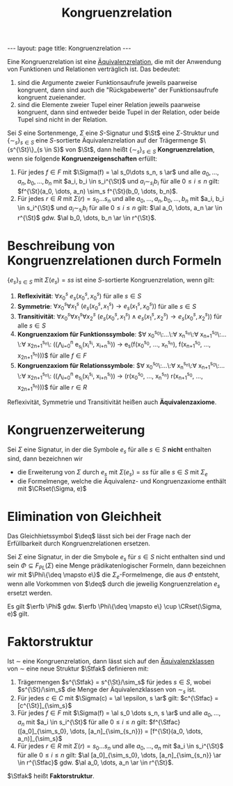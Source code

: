 #+TITLE: Kongruenzrelation
#+STARTUP: content
#+STARTUP: latexpreview
#+STARTUP: inlineimages
#+OPTIONS: toc:nil
#+BEGIN_HTML
---
layout: page
title: Kongruenzrelation
---
#+END_HTML

Eine Kongruenzrelation ist eine
[[../../mathe/aequivalenzrelation.org][Äquivalenzrelation]], die mit
der Anwendung von Funktionen und Relationen verträglich ist. Das bedeutet:

1. sind die Argumente zweier Funktionsaufrufe jeweils paarweise
   kongruent, dann sind auch die "Rückgabewerte" der Funktionsaufrufe
   kongruent zueienander.
2. sind die Elemente zweier Tupel einer Relation jeweils paarweise
   kongruent, dann sind entweder beide Tupel in der Relation, oder
   beide Tupel sind nicht in der Relation.

Sei $S$ eine Sortenmenge, $\Sigma$ eine $S$-Signatur und $\St$ eine
$\Sigma$-Struktur und $\{\sim_s\}_{s \in S}$ eine $S$-sortierte
Äquivalenzrelation auf der Trägermenge $\{s^{\St}\}_{s \in S}$ von
$\St$, dann heißt $\{\sim_s\}_{s \in S}$ *Kongruenzrelation*, wenn
sie folgende *Kongruenzeigenschaften* erfüllt:

1. Für jedes $f \in F$ mit $\Sigma(f) = \al s_0\dots s_n, s \ar$ und
   alle $a_0, \dots, a_n, b_0, \dots, b_n$ mit $a_i, b_i \in
   s_i^{\St}$ und $a_i \sim_{s_i} b_i$ für alle $0 \leq i \leq n$
   gilt: $f^{\St}(a_0, \dots, a_n) \sim_s f^{\St}(b_0, \dots, b_n)$.
2. Für jedes $r \in R$ mit $\Sigma(r) = s_0\dots s_n$ und alle $a_0,
   \dots, a_n, b_0, \dots, b_n$ mit $a_i, b_i \in s_i^{\St}$ und $a_i
   \sim_{s_i} b_i$ für alle $0 \leq i \leq n$ gilt: $\al a_0, \dots,
   a_n \ar \in r^{\St}$ gdw. $\al b_0, \dots, b_n \ar \in r^{\St}$.

* Beschreibung von Kongruenzrelationen durch Formeln

$\{e_s\}_{s \in S}$ mit $\Sigma(e_s) = ss$ ist eine $S$-sortierte
Kongruenzrelation, wenn gilt:

1. *Reflexivität*: $\forall x_0^s\: e_s(x_0^s, x_0^s)$ für alle $s\in S$
2. *Symmetrie*: $\forall x_0^s \forall x_1^s\: (e_s(x_0^s, x_1^s)
   \rightarrow e_s(x_1^s, x_0^s))$ für alle $s \in S$
3. *Transitivität*: $\forall x_0^s \forall x_1^s \forall x_2^s\:
   (e_s(x_0^s, x_1^s) \wedge e_s(x_1^s, x_2^s) \rightarrow e_s(x_0^s,
   x_2^s))$ für alle $s \in S$
4. *Kongruenzaxiom für Funktionssymbole*: $\forall
   x_0^{s_0}\:\dots\:\forall x_n^{s_n}\:\forall
   x_{n+1}^{s_0}\:\dots\:\forall x_{2n+1}^{s_n}\:
   \left(\left(\bigwedge_{i=0}^{n} e_{s_i}(x_i^{s_i},
   x_{i+n}^{s_i})\right) \rightarrow e_s(f(x_0^{s_0}, \dots,
   x_n^{s_n}), f(x_{n+1}^{s_0}, \dots, x_{2n+1}^{s_n}))\right)$ für
   alle $f \in F$
5. *Kongruenzaxiom für Relationssymbole*: $\forall
   x_0^{s_0}\:\dots\:\forall x_n^{s_n}\:\forall
   x_{n+1}^{s_0}\:\dots\:\forall x_{2n+1}^{s_n}\:
   \left(\left(\bigwedge_{i=0}^{n} e_{s_i}(x_i^{s_i},
   x_{i+n}^{s_i})\right) \rightarrow (r(x_0^{s_0}, \dots, x_n^{s_n})
   \leftrigtharrow r(x_{n+1}^{s_0}, \dots, x_{2n+1}^{s_n}))\right)$
   für alle $r \in R$

Reflexivität, Symmetrie und Transitivität heißen auch
*Äquivalenzaxiome*.

* Kongruenzerweiterung

Sei $\Sigma$ eine Signatur, in der die Symbole $e_s$ für alle $s \in
S$ *nicht* enthalten sind, dann bezeichnen wir 

- die Erweiterung von $\Sigma$ durch $e_s$ mit $\Sigma(e_s) = ss$ für
  alle $s \in S$ mit $\Sigma_e$
- die Formelmenge, welche die Äquivalenz- und Kongruenzaxiome enthält mit $\CRset(\Sigma, e)$

* Elimination von Gleichheit

Das Gleichhietssymbol $\deq$ lässt sich bei der Frage nach der
Erfüllbarkeit durch Kongruenzrelationen ersetzen.

Sei $\Sigma$ eine Signatur, in der die Smybole $e_s$ für $s \in S$
nicht enthalten sind und sein $\Phi \subseteq F_{PL}(\Sigma)$ eine
Menge prädikatenlogischer Formeln, dann bezeichnen wir mit $\Phi\{\deq
\mapsto e\}$ die $\Sigma_e$-Formelmenge, die aus $\Phi$ entsteht, wenn
alle Vorkommen von $\deq$ durch die jeweilig Kongruenzrelation $e_s$
ersetzt werden.

Es gilt $\erfb \Phi$ gdw. $\erfb \Phi\{\deq \mapsto e\} \cup
\CRset(\Sigma, e)$ gilt.

* Faktorstruktur

Ist $\sim$ eine Kongruenzrelation, dann lässt sich auf den
[[../../mathe/aequivalenzklassen.org][Äquivalenzklassen]] von $\sim$
eine neue Struktur $\Stfak$ definieren mit:

1. Trägermengen $s^{\Stfak} = s^{\St}/\sim_s$ für jedes $s \in S$,
   wobei $s^{\St}/\sim_s$ die Menge der Äquivalenzklassen von $\sim_s$
   ist.
2. Für jedes $c \in C$ mit $\Sigma(c) = \al \epsilon, s \ar$ gilt:
   $c^{\Stfac} = [c^{\St}]_{\sim_s}$
3. Für jedes $f \in F$ mit $\Sigma(f) = \al s_0 \dots s_n, s \ar$ und
   alle $a_0, \dots, a_n$ mit $a_i \in s_i^{\St}$ für alle $0 \leq i
   \leq n$ gilt: $f^{\Stfac}([a_0]_{\sim_s_0}, \dots,
   [a_n]_{\sim_{s_n}}) = [f^{\St}(a_0, \dots, a_n)]_{\sim_s}$
4. Für jedes $r \in R$ mit $\Sigma(r) = s_0 \dots s_n$ und alle $a_0,
   \dots, a_n$ mit $a_i \in s_i^{\St}$ für alle $0 \leq i \leq n$
   gilt: $\al [a_0]_{\sim_s_0}, \dots, [a_n]_{\sim_{s_n}} \ar \in
   r^{\Stfac}$ gdw. $\al a_0, \dots, a_n \ar \in r^{\St}$.

$\Stfak$ heißt *Faktorstruktur*.

